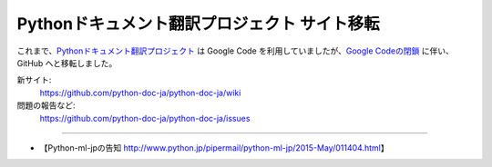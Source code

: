 .. article::
   :date: 2015-05-13 10:00:00

Pythonドキュメント翻訳プロジェクト サイト移転
==========================================================================


これまで、`Pythonドキュメント翻訳プロジェクト <https://github.com/python-doc-ja/python-doc-ja/wiki>`_ は Google Code を利用していましたが、`Google Codeの閉鎖 <http://google-opensource.blogspot.jp/2015/03/farewell-to-google-code.html>`_ に伴い、GitHub へと移転しました。

新サイト:
   https://github.com/python-doc-ja/python-doc-ja/wiki

問題の報告など:
   https://github.com/python-doc-ja/python-doc-ja/issues

----

* 【Python-ml-jpの告知 http://www.python.jp/pipermail/python-ml-jp/2015-May/011404.html】
